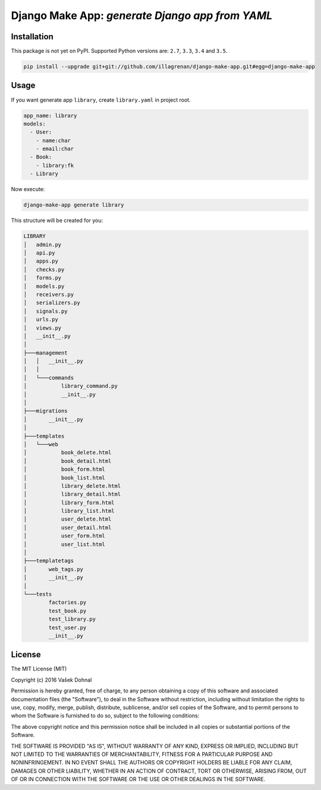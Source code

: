 ================================================
Django Make App: *generate Django app from YAML*
================================================

.. image:: https://img.shields.io/pypi/v/django_make_app.svg
        :target: https://pypi.python.org/pypi/django_make_app
        :alt: PyPi

.. image:: https://img.shields.io/travis/illagrenan/django-make-app.svg
        :target: https://travis-ci.org/illagrenan/django-make-app
        :alt: TravisCI

.. image:: https://coveralls.io/repos/github/illagrenan/django-make-app/badge.svg?branch=master
        :target: https://coveralls.io/github/illagrenan/django-make-app?branch=master 
        :alt: Coverage

.. image:: https://requires.io/github/illagrenan/django-make-app/requirements.svg?branch=master
     :target: https://requires.io/github/illagrenan/django-make-app/requirements/?branch=master
     :alt: Requirements Status


Installation
------------

This package is not yet on PyPI. Supported Python versions are: ``2.7``, ``3.3``, ``3.4`` and ``3.5``.

.. code:: shell

    pip install --upgrade git+git://github.com/illagrenan/django-make-app.git#egg=django-make-app

Usage
-----

If you want generate app ``library``, create ``library.yaml`` in project root.

.. code:: yaml

    app_name: library
    models:
      - User:
        - name:char
        - email:char
      - Book:
        - library:fk
      - Library

Now execute:

.. code:: shell

    django-make-app generate library

This structure will be created for you:

.. code::

    LIBRARY
    │   admin.py
    │   api.py
    │   apps.py
    │   checks.py
    │   forms.py
    │   models.py
    │   receivers.py
    │   serializers.py
    │   signals.py
    │   urls.py
    │   views.py
    │   __init__.py
    │
    ├───management
    │   │   __init__.py
    │   │
    │   └───commands
    │           library_command.py
    │           __init__.py
    │
    ├───migrations
    │       __init__.py
    │
    ├───templates
    │   └───web
    │           book_delete.html
    │           book_detail.html
    │           book_form.html
    │           book_list.html
    │           library_delete.html
    │           library_detail.html
    │           library_form.html
    │           library_list.html
    │           user_delete.html
    │           user_detail.html
    │           user_form.html
    │           user_list.html
    │
    ├───templatetags
    │       web_tags.py
    │       __init__.py
    │
    └───tests
            factories.py
            test_book.py
            test_library.py
            test_user.py
            __init__.py


License
-------

The MIT License (MIT)

Copyright (c) 2016 Vašek Dohnal

Permission is hereby granted, free of charge, to any person obtaining a
copy of this software and associated documentation files (the
"Software"), to deal in the Software without restriction, including
without limitation the rights to use, copy, modify, merge, publish,
distribute, sublicense, and/or sell copies of the Software, and to
permit persons to whom the Software is furnished to do so, subject to
the following conditions:

The above copyright notice and this permission notice shall be included
in all copies or substantial portions of the Software.

THE SOFTWARE IS PROVIDED "AS IS", WITHOUT WARRANTY OF ANY KIND, EXPRESS
OR IMPLIED, INCLUDING BUT NOT LIMITED TO THE WARRANTIES OF
MERCHANTABILITY, FITNESS FOR A PARTICULAR PURPOSE AND NONINFRINGEMENT.
IN NO EVENT SHALL THE AUTHORS OR COPYRIGHT HOLDERS BE LIABLE FOR ANY
CLAIM, DAMAGES OR OTHER LIABILITY, WHETHER IN AN ACTION OF CONTRACT,
TORT OR OTHERWISE, ARISING FROM, OUT OF OR IN CONNECTION WITH THE
SOFTWARE OR THE USE OR OTHER DEALINGS IN THE SOFTWARE.
